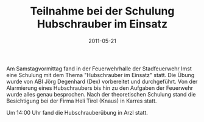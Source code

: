#+TITLE: Teilnahme bei der Schulung Hubschrauber im Einsatz
#+DATE: 2011-05-21
#+FACEBOOK_URL: 

Am Samstagvormittag fand in der Feuerwehrhalle der Stadfeuerwehr Imst eine Schulung mit dem Thema "Hubschrauber im Einsatz" statt. Die Übung wurde von ABI Jörg Degenhard (Dex) vorbereitet und durchgeführt. Von der Alarmierung eines Hubschraubers bis hin zu den Aufgaben der Feuerwehr wurde alles genau besprochen. Nach der theoretischen Schulung stand die Besichtigung bei der Firma Heli Tirol (Knaus) in Karres statt.

Um 14:00 Uhr fand die Hubschrauberübung in Arzl statt.
